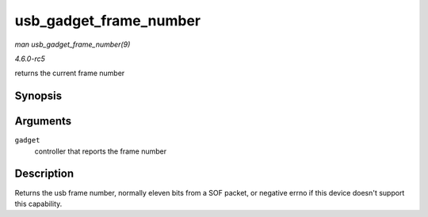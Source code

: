 .. -*- coding: utf-8; mode: rst -*-

.. _API-usb-gadget-frame-number:

=======================
usb_gadget_frame_number
=======================

*man usb_gadget_frame_number(9)*

*4.6.0-rc5*

returns the current frame number


Synopsis
========

.. c:function:: int usb_gadget_frame_number( struct usb_gadget * gadget )

Arguments
=========

``gadget``
    controller that reports the frame number


Description
===========

Returns the usb frame number, normally eleven bits from a SOF packet, or
negative errno if this device doesn't support this capability.


.. ------------------------------------------------------------------------------
.. This file was automatically converted from DocBook-XML with the dbxml
.. library (https://github.com/return42/sphkerneldoc). The origin XML comes
.. from the linux kernel, refer to:
..
.. * https://github.com/torvalds/linux/tree/master/Documentation/DocBook
.. ------------------------------------------------------------------------------
